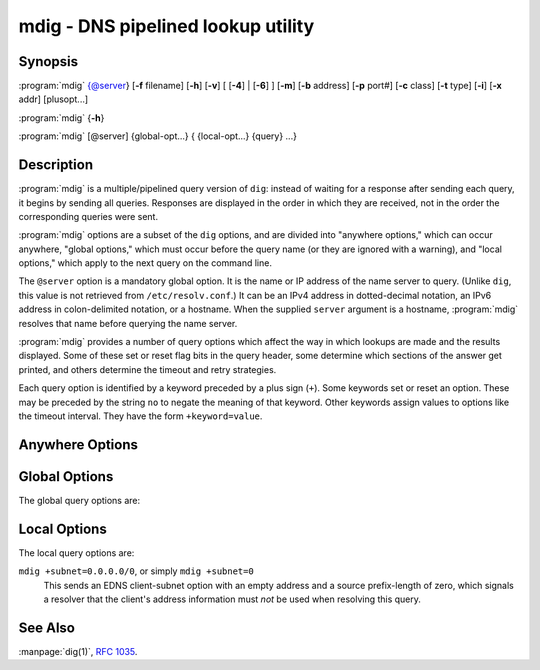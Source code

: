 .. Copyright (C) Internet Systems Consortium, Inc. ("ISC")
..
.. SPDX-License-Identifier: MPL-2.0
..
.. This Source Code Form is subject to the terms of the Mozilla Public
.. License, v. 2.0.  If a copy of the MPL was not distributed with this
.. file, you can obtain one at https://mozilla.org/MPL/2.0/.
..
.. See the COPYRIGHT file distributed with this work for additional
.. information regarding copyright ownership.

.. highlight: console

.. iscman:: mdig
.. program:: mdig
.. _man_mdig:

mdig - DNS pipelined lookup utility
-----------------------------------

Synopsis
~~~~~~~~

:program:`mdig` {@server} [**-f** filename] [**-h**] [**-v**] [ [**-4**] | [**-6**] ] [**-m**] [**-b** address] [**-p** port#] [**-c** class] [**-t** type] [**-i**] [**-x** addr] [plusopt...]

:program:`mdig` {**-h**}

:program:`mdig` [@server] {global-opt...} { {local-opt...} {query} ...}

Description
~~~~~~~~~~~

:program:`mdig` is a multiple/pipelined query version of ``dig``: instead of
waiting for a response after sending each query, it begins by sending
all queries. Responses are displayed in the order in which they are
received, not in the order the corresponding queries were sent.

:program:`mdig` options are a subset of the ``dig`` options, and are divided
into "anywhere options," which can occur anywhere, "global options," which
must occur before the query name (or they are ignored with a warning),
and "local options," which apply to the next query on the command line.

The ``@server`` option is a mandatory global option. It is the name or IP
address of the name server to query. (Unlike ``dig``, this value is not
retrieved from ``/etc/resolv.conf``.) It can be an IPv4 address in
dotted-decimal notation, an IPv6 address in colon-delimited notation, or
a hostname. When the supplied ``server`` argument is a hostname,
:program:`mdig` resolves that name before querying the name server.

:program:`mdig` provides a number of query options which affect the way in
which lookups are made and the results displayed. Some of these set or
reset flag bits in the query header, some determine which sections of
the answer get printed, and others determine the timeout and retry
strategies.

Each query option is identified by a keyword preceded by a plus sign
(``+``). Some keywords set or reset an option. These may be preceded by
the string ``no`` to negate the meaning of that keyword. Other keywords
assign values to options like the timeout interval. They have the form
``+keyword=value``.

Anywhere Options
~~~~~~~~~~~~~~~~

.. option:: -f

   This option makes :program:`mdig` operate in batch mode by reading a list
   of lookup requests to process from the file ``filename``. The file
   contains a number of queries, one per line. Each entry in the file
   should be organized in the same way they would be presented as queries
   to :program:`mdig` using the command-line interface.

.. option:: -h

   This option causes :program:`mdig` to print detailed help information, with the full list
   of options, and exit.

.. option:: -v

   This option causes :program:`mdig` to print the version number and exit.

Global Options
~~~~~~~~~~~~~~

.. option:: -4

   This option forces :program:`mdig` to only use IPv4 query transport.

.. option:: -6

   This option forces :program:`mdig` to only use IPv6 query transport.

.. option:: -b address

   This option sets the source IP address of the query to
   ``address``. This must be a valid address on one of the host's network
   interfaces or "0.0.0.0" or "::". An optional port may be specified by
   appending "#<port>"

.. option:: -m

   This option enables memory usage debugging.

.. option:: -p port#

   This option is used when a non-standard port number is to be
   queried. ``port#`` is the port number that :program:`mdig` sends its
   queries to, instead of the standard DNS port number 53. This option is
   used to test a name server that has been configured to listen for
   queries on a non-standard port number.

The global query options are:

.. option:: +[no]additional

   This option displays [or does not display] the additional section of a reply. The
   default is to display it.

.. option:: +[no]all

   This option sets or clears all display flags.

.. option:: +[no]answer

   This option displays [or does not display] the answer section of a reply. The default
   is to display it.

.. option:: +[no]authority

   This option displays [or does not display] the authority section of a reply. The
   default is to display it.

.. option:: +[no]besteffort

   This option attempts to display [or does not display] the contents of messages which are malformed. The
   default is to not display malformed answers.

.. option:: +burst

   This option delays queries until the start of the next second.

.. option:: +[no]cl

   This option displays [or does not display] the CLASS when printing the record.

.. option:: +[no]comments

   This option toggles the display of comment lines in the output. The default is to
   print comments.

.. option:: +[no]continue

   This option toggles continuation on errors (e.g. timeouts).

.. option:: +[no]crypto

   This option toggles the display of cryptographic fields in DNSSEC records. The
   contents of these fields are unnecessary to debug most DNSSEC
   validation failures and removing them makes it easier to see the
   common failures. The default is to display the fields. When omitted,
   they are replaced by the string "[omitted]"; in the DNSKEY case, the
   key ID is displayed as the replacement, e.g., ``[ key id = value ]``.

.. option:: +dscp[=value]

   This option sets the DSCP code point to be used when sending the query. Valid DSCP
   code points are in the range [0...63]. By default no code point is
   explicitly set.

.. option:: +[no]multiline

   This option toggles printing of records, like the SOA records, in a verbose multi-line format
   with human-readable comments. The default is to print each record on
   a single line, to facilitate machine parsing of the :program:`mdig` output.

.. option:: +[no]question

   This option prints [or does not print] the question section of a query when an answer
   is returned. The default is to print the question section as a
   comment.

.. option:: +[no]rrcomments

   This option toggles the display of per-record comments in the output (for example,
   human-readable key information about DNSKEY records). The default is
   not to print record comments unless multiline mode is active.

.. option:: +[no]short

   This option provides [or does not provide] a terse answer. The default is to print the answer in a
   verbose form.

.. option:: +split=W

   This option splits long hex- or base64-formatted fields in resource records into
   chunks of ``W`` characters (where ``W`` is rounded up to the nearest
   multiple of 4). ``+nosplit`` or ``+split=0`` causes fields not to be
   split. The default is 56 characters, or 44 characters when
   multiline mode is active.

.. option:: +[no]tcp

   This option uses [or does not use] TCP when querying name servers. The default behavior
   is to use UDP.

.. option:: +[no]ttlid

   This option displays [or does not display] the TTL when printing the record.

.. option:: +[no]ttlunits

   This option displays [or does not display] the TTL in friendly human-readable time
   units of "s", "m", "h", "d", and "w", representing seconds, minutes,
   hours, days, and weeks. This implies +ttlid.

.. option:: +[no]vc

   This option uses [or does not use] TCP when querying name servers. This alternate
   syntax to ``+[no]tcp`` is provided for backwards compatibility. The
   ``vc`` stands for "virtual circuit".

Local Options
~~~~~~~~~~~~~

.. option:: -c class

   This option sets the query class to ``class``. It can be any valid
   query class which is supported in BIND 9. The default query class is
   "IN".

.. option:: -t type

   This option sets the query type to ``type``. It can be any valid
   query type which is supported in BIND 9. The default query type is "A",
   unless the :option:`-x` option is supplied to indicate a reverse lookup with
   the "PTR" query type.

.. option:: -x addr

   Reverse lookups - mapping addresses to names - are simplified by
   this option. ``addr`` is an IPv4 address in dotted-decimal
   notation, or a colon-delimited IPv6 address. :program:`mdig` automatically
   performs a lookup for a query name like ``11.12.13.10.in-addr.arpa`` and
   sets the query type and class to PTR and IN respectively. By default,
   IPv6 addresses are looked up using nibble format under the IP6.ARPA
   domain.

The local query options are:

.. option:: +[no]aaflag

   This is a synonym for ``+[no]aaonly``.

.. option:: +[no]aaonly

   This sets the ``aa`` flag in the query.

.. option:: +[no]adflag

   This sets [or does not set] the AD (authentic data) bit in the query. This
   requests the server to return whether all of the answer and authority
   sections have all been validated as secure, according to the security
   policy of the server. AD=1 indicates that all records have been
   validated as secure and the answer is not from a OPT-OUT range. AD=0
   indicates that some part of the answer was insecure or not validated.
   This bit is set by default.

.. option:: +bufsize=B

   This sets the UDP message buffer size advertised using EDNS0 to ``B``
   bytes. The maximum and minimum sizes of this buffer are 65535 and 0
   respectively. Values outside this range are rounded up or down
   appropriately. Values other than zero cause a EDNS query to be
   sent.

.. option:: +[no]cdflag

   This sets [or does not set] the CD (checking disabled) bit in the query. This
   requests the server to not perform DNSSEC validation of responses.

.. option:: +[no]cookie=####

   This sends [or does not send] a COOKIE EDNS option, with an optional value. Replaying a COOKIE
   from a previous response allows the server to identify a previous
   client. The default is ``+nocookie``.

.. option:: +[no]dnssec

   This requests that DNSSEC records be sent by setting the DNSSEC OK (DO) bit in
   the OPT record in the additional section of the query.

.. option:: +[no]edns[=#]

   This specifies [or does not specify] the EDNS version to query with. Valid values are 0 to 255.
   Setting the EDNS version causes an EDNS query to be sent.
   ``+noedns`` clears the remembered EDNS version. EDNS is set to 0 by
   default.

.. option:: +[no]ednsflags[=#]

   This sets the must-be-zero EDNS flag bits (Z bits) to the specified value.
   Decimal, hex, and octal encodings are accepted. Setting a named flag
   (e.g. DO) is silently ignored. By default, no Z bits are set.

.. option:: +[no]ednsopt[=code[:value]]

   This specifies [or does not specify] an EDNS option with code point ``code`` and an optional payload
   of ``value`` as a hexadecimal string. ``+noednsopt`` clears the EDNS
   options to be sent.

.. option:: +[no]expire

   This toggles sending of an EDNS Expire option.

.. option:: +[no]nsid

   This toggles inclusion of an EDNS name server ID request when sending a query.

.. option:: +[no]recurse

   This toggles the setting of the RD (recursion desired) bit in the query.
   This bit is set by default, which means :program:`mdig` normally sends
   recursive queries.

.. option:: +retry=T

   This sets the number of times to retry UDP queries to server to ``T``
   instead of the default, 2. Unlike ``+tries``, this does not include
   the initial query.

.. option:: +[no]subnet=addr[/prefix-length]

   This sends [or does not send] an EDNS Client Subnet option with the specified IP
   address or network prefix.

``mdig +subnet=0.0.0.0/0``, or simply ``mdig +subnet=0``
   This sends an EDNS client-subnet option with an empty address and a source
   prefix-length of zero, which signals a resolver that the client's
   address information must *not* be used when resolving this query.

.. option:: +timeout=T

   This sets the timeout for a query to ``T`` seconds. The default timeout is
   5 seconds for UDP transport and 10 for TCP. An attempt to set ``T``
   to less than 1 results in a query timeout of 1 second being
   applied.

.. option:: +tries=T

   This sets the number of times to try UDP queries to server to ``T``
   instead of the default, 3. If ``T`` is less than or equal to zero,
   the number of tries is silently rounded up to 1.

.. option:: +udptimeout=T

   This sets the timeout between UDP query retries to ``T``.

.. option:: +[no]unknownformat

   This prints [or does not print] all RDATA in unknown RR-type presentation format (see :rfc:`3597`).
   The default is to print RDATA for known types in the type's
   presentation format.

.. option:: +[no]yaml

   This toggles printing of the responses in a detailed YAML format.

.. option:: +[no]zflag

   This sets [or does not set] the last unassigned DNS header flag in a DNS query.
   This flag is off by default.

See Also
~~~~~~~~

:manpage:`dig(1)`, :rfc:`1035`.
